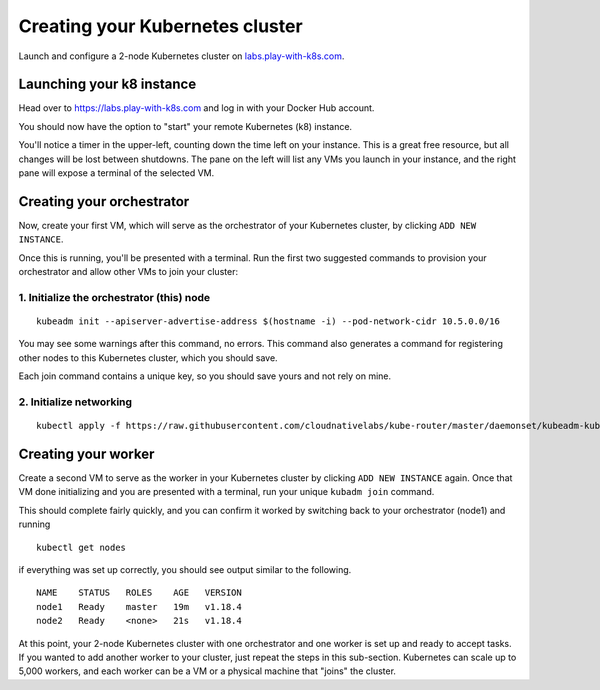 Creating your Kubernetes cluster
================================

Launch and configure a 2-node Kubernetes cluster on `labs.play-with-k8s.com <https://labs.play-with-k8s.com>`_.

Launching your k8 instance
--------------------------

Head over to https://labs.play-with-k8s.com and log in with your Docker Hub account.

.. image:: ./images/login.png
   :target: ./images/login.png
   :width: 75%
   :align: center
   :alt: Log in with Docker Hub

You should now have the option to "start" your remote Kubernetes (k8) instance.

.. image:: ./images/start.png
   :target: ./images/start.png
   :width: 75%
   :align: center
   :alt: Start k8

You'll notice a timer in the upper-left, counting down the time left on your instance.
This is a great free resource, but all changes will be lost between shutdowns.
The pane on the left will list any VMs you launch in your instance, and the right pane will expose a terminal of the selected VM.

Creating your orchestrator
--------------------------

Now, create your first VM, which will serve as the orchestrator of your Kubernetes cluster, by clicking ``ADD NEW INSTANCE``.

.. image:: ./images/create_first_instance.png
   :target: ./images/create_first_instance.png
   :align: center
   :alt: create first

Once this is running, you'll be presented with a terminal. Run the first two suggested commands to provision your orchestrator and allow other VMs to join your cluster:

1. Initialize the orchestrator (this) node
++++++++++++++++++++++++++++++++++++++++++

::

   kubeadm init --apiserver-advertise-address $(hostname -i) --pod-network-cidr 10.5.0.0/16

You may see some warnings after this command, no errors.
This command also generates a command for registering other nodes to this Kubernetes cluster, which you should save.

.. image:: ./images/join_command.png
   :target: ./images/join_command.png
   :align: center
   :alt: join command

Each join command contains a unique key, so you should save yours and not rely on mine.

2. Initialize networking
++++++++++++++++++++++++

::

   kubectl apply -f https://raw.githubusercontent.com/cloudnativelabs/kube-router/master/daemonset/kubeadm-kuberouter.yaml

Creating your worker
--------------------

Create a second VM to serve as the worker in your Kubernetes cluster by clicking ``ADD NEW INSTANCE`` again.
Once that VM done initializing and you are presented with a terminal, run your unique ``kubadm join`` command.

This should complete fairly quickly, and you can confirm it worked by switching back to your orchestrator (node1) and running

::

   kubectl get nodes

if everything was set up correctly, you should see output similar to the following.

::

   NAME    STATUS   ROLES    AGE   VERSION
   node1   Ready    master   19m   v1.18.4
   node2   Ready    <none>   21s   v1.18.4

At this point, your 2-node Kubernetes cluster with one orchestrator and one worker is set up and ready to accept tasks.
If you wanted to add another worker to your cluster, just repeat the steps in this sub-section.
Kubernetes can scale up to 5,000 workers, and each worker can be a VM or a physical machine that "joins" the cluster.
